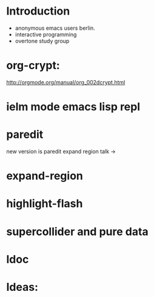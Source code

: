 * Introduction
- anonymous emacs users berlin.
- interactive programming
- overtone study group

* org-crypt:
http://orgmode.org/manual/org_002dcrypt.html

* ielm mode emacs lisp repl

* paredit
new version is paredit
expand region talk ->

* expand-region
* highlight-flash
* supercollider and pure data
* ldoc
* Ideas:
